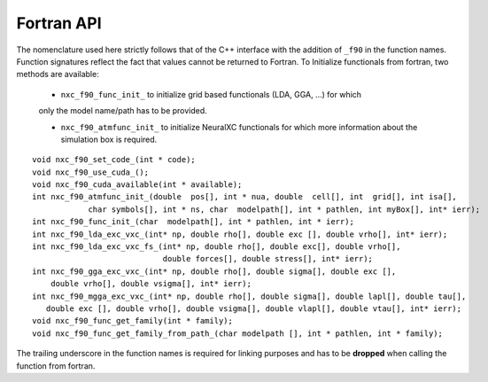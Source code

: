 Fortran API
===================

The nomenclature used here strictly follows that of the C++ interface with the addition of
``_f90`` in the function names. Function signatures reflect the fact that values cannot be returned to Fortran.
To Initialize functionals from fortran, two methods are available:

   - ``nxc_f90_func_init_`` to initialize grid based functionals (LDA, GGA, ...) for which
   only the model name/path has to be provided.

   - ``nxc_f90_atmfunc_init_`` to initialize NeuralXC functionals for which more information about the simulation box is required.
::

  void nxc_f90_set_code_(int * code);
  void nxc_f90_use_cuda_();
  void nxc_f90_cuda_available(int * available);
  int nxc_f90_atmfunc_init_(double  pos[], int * nua, double  cell[], int  grid[], int isa[],
              char symbols[], int * ns, char  modelpath[], int * pathlen, int myBox[], int* ierr);
  int nxc_f90_func_init_(char  modelpath[], int * pathlen, int * ierr);
  int nxc_f90_lda_exc_vxc_(int* np, double rho[], double exc [], double vrho[], int* ierr);
  int nxc_f90_lda_exc_vxc_fs_(int* np, double rho[], double exc[], double vrho[],
                              double forces[], double stress[], int* ierr);
  int nxc_f90_gga_exc_vxc_(int* np, double rho[], double sigma[], double exc [],
      double vrho[], double vsigma[], int* ierr);
  int nxc_f90_mgga_exc_vxc_(int* np, double rho[], double sigma[], double lapl[], double tau[],
     double exc [], double vrho[], double vsigma[], double vlapl[], double vtau[], int* ierr);
  void nxc_f90_func_get_family(int * family);
  void nxc_f90_func_get_family_from_path_(char modelpath [], int * pathlen, int * family);


The trailing underscore in the function names is required for linking purposes and
has to be **dropped** when calling the function from fortran.
